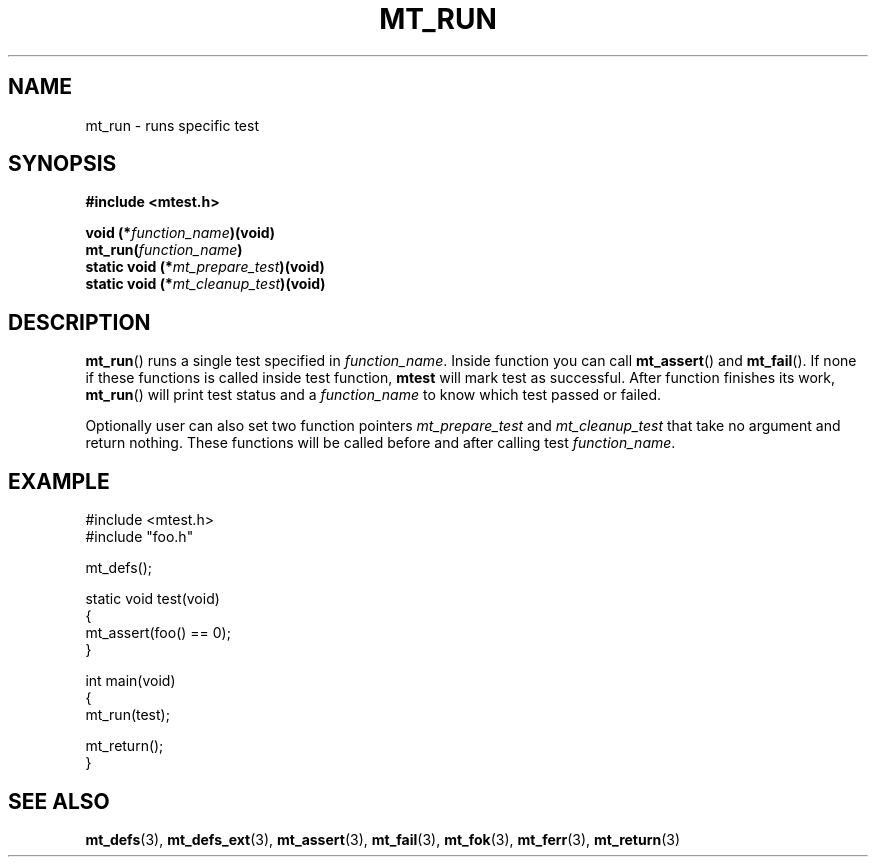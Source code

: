.TH "MT_RUN" "3" "19 Oct 2017 (v0.2.0)" "bofc.pl"

.SH NAME
mt_run - runs specific test

.SH SYNOPSIS
.B #include <mtest.h>
.sp
.BI "void (*" function_name ")(void)
.br
.BI "mt_run(" function_name ")"
.br
.br
.BI "static void (*" mt_prepare_test ")(void)"
.br
.BI "static void (*" mt_cleanup_test ")(void)"
.sp

.SH DESCRIPTION
\fBmt_run\fR() runs a single test specified in \fIfunction_name\fR. Inside
function you can call \fBmt_assert\fR() and \fBmt_fail\fR(). If none if these
functions is called inside test function, \fBmtest\fR will mark test as
successful. After function finishes its work, \fBmt_run\fR() will print test
status and a \fIfunction_name\fR to know which test passed or failed.

Optionally user can also set two function pointers \fImt_prepare_test\fR and
\fImt_cleanup_test\fR that take no argument and return nothing. These functions
will be called before and after calling test \fIfunction_name\fR.

.SH EXAMPLE
.nf

#include <mtest.h>
#include "foo.h"

mt_defs();

static void test(void)
{
    mt_assert(foo() == 0);
}

int main(void)
{
    mt_run(test);

    mt_return();
}

.fi

.SH "SEE ALSO"
.BR mt_defs (3),
.BR mt_defs_ext (3),
.BR mt_assert (3),
.BR mt_fail (3),
.BR mt_fok (3),
.BR mt_ferr (3),
.BR mt_return (3)
